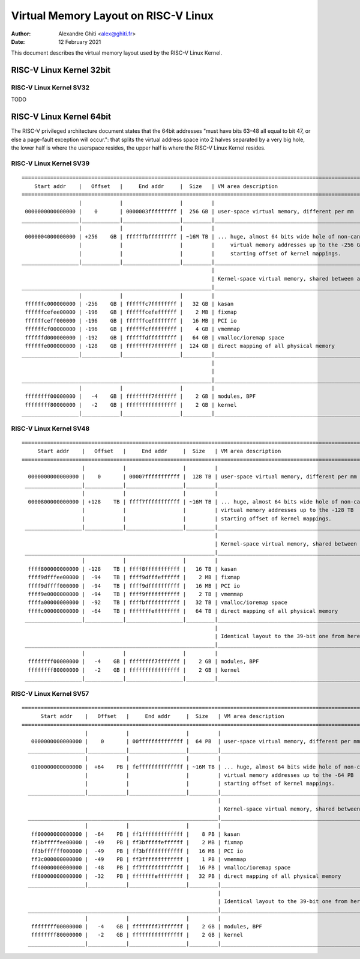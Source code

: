 .. SPDX-License-Identifier: GPL-2.0

=====================================
Virtual Memory Layout on RISC-V Linux
=====================================

:Author: Alexandre Ghiti <alex@ghiti.fr>
:Date: 12 February 2021

This document describes the virtual memory layout used by the RISC-V Linux
Kernel.

RISC-V Linux Kernel 32bit
=========================

RISC-V Linux Kernel SV32
------------------------

TODO

RISC-V Linux Kernel 64bit
=========================

The RISC-V privileged architecture document states that the 64bit addresses
"must have bits 63–48 all equal to bit 47, or else a page-fault exception will
occur.": that splits the virtual address space into 2 halves separated by a very
big hole, the lower half is where the userspace resides, the upper half is where
the RISC-V Linux Kernel resides.

RISC-V Linux Kernel SV39
------------------------

::

  ========================================================================================================================
      Start addr    |   Offset   |     End addr     |  Size   | VM area description
  ========================================================================================================================
                    |            |                  |         |
   0000000000000000 |    0       | 0000003fffffffff |  256 GB | user-space virtual memory, different per mm
  __________________|____________|__________________|_________|___________________________________________________________
                    |            |                  |         |
   0000004000000000 | +256    GB | ffffffbfffffffff | ~16M TB | ... huge, almost 64 bits wide hole of non-canonical
                    |            |                  |         |     virtual memory addresses up to the -256 GB
                    |            |                  |         |     starting offset of kernel mappings.
  __________________|____________|__________________|_________|___________________________________________________________
                                                              |
                                                              | Kernel-space virtual memory, shared between all processes:
  ____________________________________________________________|___________________________________________________________
                    |            |                  |         |
   ffffffc000000000 | -256    GB | ffffffc7ffffffff |   32 GB | kasan
   ffffffcefee00000 | -196    GB | ffffffcefeffffff |    2 MB | fixmap
   ffffffceff000000 | -196    GB | ffffffceffffffff |   16 MB | PCI io
   ffffffcf00000000 | -196    GB | ffffffcfffffffff |    4 GB | vmemmap
   ffffffd000000000 | -192    GB | ffffffdfffffffff |   64 GB | vmalloc/ioremap space
   ffffffe000000000 | -128    GB | ffffffff7fffffff |  124 GB | direct mapping of all physical memory
  __________________|____________|__________________|_________|____________________________________________________________
                                                              |
                                                              |
  ____________________________________________________________|____________________________________________________________
                    |            |                  |         |
   ffffffff00000000 |   -4    GB | ffffffff7fffffff |    2 GB | modules, BPF
   ffffffff80000000 |   -2    GB | ffffffffffffffff |    2 GB | kernel
  __________________|____________|__________________|_________|____________________________________________________________


RISC-V Linux Kernel SV48
------------------------

::

 ========================================================================================================================
      Start addr    |   Offset   |     End addr     |  Size   | VM area description
 ========================================================================================================================
                    |            |                  |         |
   0000000000000000 |    0       | 00007fffffffffff |  128 TB | user-space virtual memory, different per mm
  __________________|____________|__________________|_________|___________________________________________________________
                    |            |                  |         |
   0000800000000000 | +128    TB | ffff7fffffffffff | ~16M TB | ... huge, almost 64 bits wide hole of non-canonical
                    |            |                  |         | virtual memory addresses up to the -128 TB
                    |            |                  |         | starting offset of kernel mappings.
  __________________|____________|__________________|_________|___________________________________________________________
                                                              |
                                                              | Kernel-space virtual memory, shared between all processes:
  ____________________________________________________________|___________________________________________________________
                    |            |                  |         |
   ffff800000000000 | -128    TB | ffff8fffffffffff |   16 TB | kasan
   ffff9dfffee00000 |  -94    TB | ffff9dfffeffffff |    2 MB | fixmap
   ffff9dffff000000 |  -94    TB | ffff9dffffffffff |   16 MB | PCI io
   ffff9e0000000000 |  -94    TB | ffff9fffffffffff |    2 TB | vmemmap
   ffffa00000000000 |  -92    TB | ffffbfffffffffff |   32 TB | vmalloc/ioremap space
   ffffc00000000000 |  -64    TB | fffffffeffffffff |   64 TB | direct mapping of all physical memory
  __________________|____________|__________________|_________|____________________________________________________________
                                                              |
                                                              | Identical layout to the 39-bit one from here on:
  ____________________________________________________________|____________________________________________________________
                    |            |                  |         |
   ffffffff00000000 |   -4    GB | ffffffff7fffffff |    2 GB | modules, BPF
   ffffffff80000000 |   -2    GB | ffffffffffffffff |    2 GB | kernel
  __________________|____________|__________________|_________|____________________________________________________________


RISC-V Linux Kernel SV57
------------------------

::

  ========================================================================================================================
        Start addr    |   Offset   |     End addr     |  Size   | VM area description
  ========================================================================================================================
                      |            |                  |         |
     0000000000000000 |    0       | 00ffffffffffffff |  64 PB  | user-space virtual memory, different per mm
    __________________|____________|__________________|_________|___________________________________________________________
                      |            |                  |         |
     0100000000000000 |  +64    PB | feffffffffffffff | ~16M TB | ... huge, almost 64 bits wide hole of non-canonical
                      |            |                  |         | virtual memory addresses up to the -64 PB
                      |            |                  |         | starting offset of kernel mappings.
    __________________|____________|__________________|_________|___________________________________________________________
                                                                |
                                                                | Kernel-space virtual memory, shared between all processes:
    ____________________________________________________________|___________________________________________________________
                      |            |                  |         |
     ff00000000000000 |  -64    PB | ff1fffffffffffff |    8 PB | kasan
     ff3bfffffee00000 |  -49    PB | ff3bfffffeffffff |    2 MB | fixmap
     ff3bffffff000000 |  -49    PB | ff3bffffffffffff |   16 MB | PCI io
     ff3c000000000000 |  -49    PB | ff3fffffffffffff |    1 PB | vmemmap
     ff40000000000000 |  -48    PB | ff7fffffffffffff |   16 PB | vmalloc/ioremap space
     ff80000000000000 |  -32    PB | fffffffeffffffff |   32 PB | direct mapping of all physical memory
    __________________|____________|__________________|_________|____________________________________________________________
                                                                |
                                                                | Identical layout to the 39-bit one from here on:
    ____________________________________________________________|____________________________________________________________
                      |            |                  |         |
     ffffffff00000000 |   -4    GB | ffffffff7fffffff |    2 GB | modules, BPF
     ffffffff80000000 |   -2    GB | ffffffffffffffff |    2 GB | kernel
    __________________|____________|__________________|_________|____________________________________________________________
